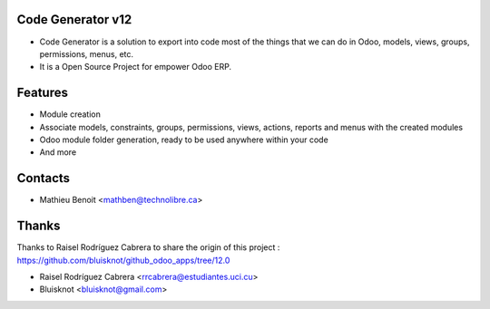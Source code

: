 Code Generator v12
===================
* Code Generator is a solution to export into code most of the things that we can do in Odoo, models, views, groups, permissions, menus, etc.
* It is a Open Source Project for empower Odoo ERP.

Features
========
* Module creation
* Associate models, constraints, groups, permissions, views, actions, reports and menus with the created modules
* Odoo module folder generation, ready to be used anywhere within your code
* And more

Contacts
========
* Mathieu Benoit <mathben@technolibre.ca>

Thanks
======
Thanks to Raisel Rodríguez Cabrera to share the origin of this project :
https://github.com/bluisknot/github_odoo_apps/tree/12.0

* Raisel Rodríguez Cabrera <rrcabrera@estudiantes.uci.cu>
* Bluisknot <bluisknot@gmail.com>
